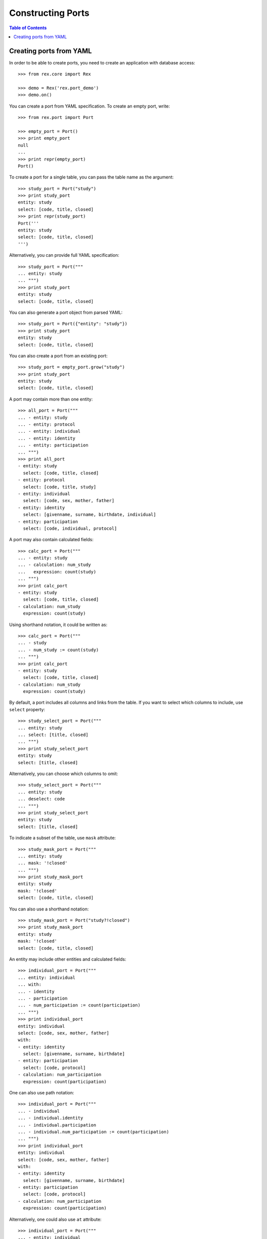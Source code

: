 **********************
  Constructing Ports
**********************

.. contents:: Table of Contents


Creating ports from YAML
========================

In order to be able to create ports, you need to create an application
with database access::

    >>> from rex.core import Rex

    >>> demo = Rex('rex.port_demo')
    >>> demo.on()

You can create a port from YAML specification.  To create an empty port,
write::

    >>> from rex.port import Port

    >>> empty_port = Port()
    >>> print empty_port
    null
    ...
    >>> print repr(empty_port)
    Port()

To create a port for a single table, you can pass the table name as
the argument::

    >>> study_port = Port("study")
    >>> print study_port
    entity: study
    select: [code, title, closed]
    >>> print repr(study_port)
    Port('''
    entity: study
    select: [code, title, closed]
    ''')

Alternatively, you can provide full YAML specification::

    >>> study_port = Port("""
    ... entity: study
    ... """)
    >>> print study_port
    entity: study
    select: [code, title, closed]

You can also generate a port object from parsed YAML::

    >>> study_port = Port({"entity": "study"})
    >>> print study_port
    entity: study
    select: [code, title, closed]

You can also create a port from an existing port::

    >>> study_port = empty_port.grow("study")
    >>> print study_port
    entity: study
    select: [code, title, closed]

A port may contain more than one entity::

    >>> all_port = Port("""
    ... - entity: study
    ... - entity: protocol
    ... - entity: individual
    ... - entity: identity
    ... - entity: participation
    ... """)
    >>> print all_port
    - entity: study
      select: [code, title, closed]
    - entity: protocol
      select: [code, title, study]
    - entity: individual
      select: [code, sex, mother, father]
    - entity: identity
      select: [givenname, surname, birthdate, individual]
    - entity: participation
      select: [code, individual, protocol]

A port may also contain calculated fields::

    >>> calc_port = Port("""
    ... - entity: study
    ... - calculation: num_study
    ...   expression: count(study)
    ... """)
    >>> print calc_port
    - entity: study
      select: [code, title, closed]
    - calculation: num_study
      expression: count(study)

Using shorthand notation, it could be written as::

    >>> calc_port = Port("""
    ... - study
    ... - num_study := count(study)
    ... """)
    >>> print calc_port
    - entity: study
      select: [code, title, closed]
    - calculation: num_study
      expression: count(study)

By default, a port includes all columns and links from the table.
If you want to select which columns to include, use ``select`` property::

    >>> study_select_port = Port("""
    ... entity: study
    ... select: [title, closed]
    ... """)
    >>> print study_select_port
    entity: study
    select: [title, closed]

Alternatively, you can choose which columns to omit::

    >>> study_select_port = Port("""
    ... entity: study
    ... deselect: code
    ... """)
    >>> print study_select_port
    entity: study
    select: [title, closed]

To indicate a subset of the table, use ``mask`` attribute::

    >>> study_mask_port = Port("""
    ... entity: study
    ... mask: '!closed'
    ... """)
    >>> print study_mask_port
    entity: study
    mask: '!closed'
    select: [code, title, closed]

You can also use a shorthand notation::

    >>> study_mask_port = Port("study?!closed")
    >>> print study_mask_port
    entity: study
    mask: '!closed'
    select: [code, title, closed]

An entity may include other entities and calculated fields::

    >>> individual_port = Port("""
    ... entity: individual
    ... with:
    ... - identity
    ... - participation
    ... - num_participation := count(participation)
    ... """)
    >>> print individual_port
    entity: individual
    select: [code, sex, mother, father]
    with:
    - entity: identity
      select: [givenname, surname, birthdate]
    - entity: participation
      select: [code, protocol]
    - calculation: num_participation
      expression: count(participation)

One can also use path notation::

    >>> individual_port = Port("""
    ... - individual
    ... - individual.identity
    ... - individual.participation
    ... - individual.num_participation := count(participation)
    ... """)
    >>> print individual_port
    entity: individual
    select: [code, sex, mother, father]
    with:
    - entity: identity
      select: [givenname, surname, birthdate]
    - entity: participation
      select: [code, protocol]
    - calculation: num_participation
      expression: count(participation)

Alternatively, one could also use ``at`` attribute::

    >>> individual_port = Port("""
    ... - entity: individual
    ... - entity: identity
    ...   at: individual
    ... - entity: participation
    ...   at: individual
    ... - calculation: num_participation
    ...   expression: count(participation)
    ...   at: individual
    ... """)
    >>> print individual_port
    entity: individual
    select: [code, sex, mother, father]
    with:
    - entity: identity
      select: [givenname, surname, birthdate]
    - entity: participation
      select: [code, protocol]
    - calculation: num_participation
      expression: count(participation)

One could define custom filters on entities::

    >>> individual_filters_port = Port("""
    ... - entity: individual
    ...   filters:
    ...   - search($text) := identity.givenname~$text|identity.surname~$text
    ...   - birthrange($l,$h) := identity.birthdate>=$l&identity.birthdate<=$h
    ... """)
    >>> print individual_filters_port           # doctest: +NORMALIZE_WHITESPACE
    entity: individual
    filters: ['search($text) := identity.givenname~$text|identity.surname~$text',
              'birthrange($l, $h) := identity.birthdate>=$l&identity.birthdate<=$h']
    select: [code, sex, mother, father]


